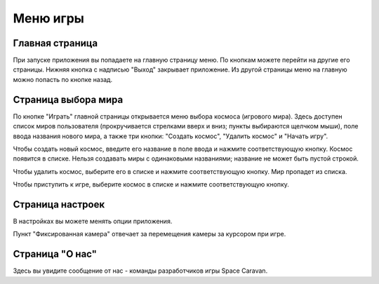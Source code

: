 Меню игры
=========

Главная страница
----------------

При запуске приложения вы попадаете на главную страницу меню. По кнопкам можете перейти на другие его страницы.
Нижняя кнопка с надписью "Выход" закрывает приложение. Из другой страницы меню на главную можно попасть по кнопке
назад.

Страница выбора мира
--------------------

По кнопке "Играть" главной страницы открывается меню выбора космоса (игрового мира). Здесь доступен список миров
пользователя (прокручивается стрелками вверх и вниз; пункты выбираются щелчком мыши), поле ввода названия нового
мира, а также три кнопки: "Создать космос", "Удалить космос" и "Начать игру".

Чтобы создать новый космос, введите его название в поле ввода и нажмите соответствующую кнопку. Космос появится в
списке. Нельзя создавать миры с одинаковыми названиями; название не может быть пустой строкой.

Чтобы удалить космос, выберите его в списке и нажмите соответствующую кнопку. Мир пропадет из списка.

Чтобы приступить к игре, выберите космос в списке и нажмите соответствующую кнопку.

Страница настроек
-----------------

В настройках вы можете менять опции приложения.

Пункт "Фиксированная камера" отвечает за перемещения камеры за курсором при игре.

Страница "О нас"
----------------

Здесь вы увидите сообщение от нас - команды разработчиков игры Space Caravan.
